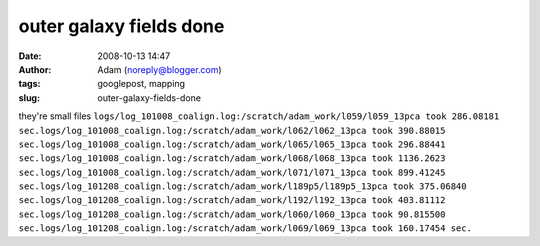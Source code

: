 outer galaxy fields done
########################
:date: 2008-10-13 14:47
:author: Adam (noreply@blogger.com)
:tags: googlepost, mapping
:slug: outer-galaxy-fields-done

they're small files
``logs/log_101008_coalign.log:/scratch/adam_work/l059/l059_13pca took 286.08181 sec.logs/log_101008_coalign.log:/scratch/adam_work/l062/l062_13pca took 390.88015 sec.logs/log_101008_coalign.log:/scratch/adam_work/l065/l065_13pca took 296.88441 sec.logs/log_101008_coalign.log:/scratch/adam_work/l068/l068_13pca took 1136.2623 sec.logs/log_101008_coalign.log:/scratch/adam_work/l071/l071_13pca took 899.41245 sec.logs/log_101208_coalign.log:/scratch/adam_work/l189p5/l189p5_13pca took 375.06840 sec.logs/log_101208_coalign.log:/scratch/adam_work/l192/l192_13pca took 403.81112 sec.logs/log_101208_coalign.log:/scratch/adam_work/l060/l060_13pca took 90.815500 sec.logs/log_101208_coalign.log:/scratch/adam_work/l069/l069_13pca took 160.17454 sec.``
